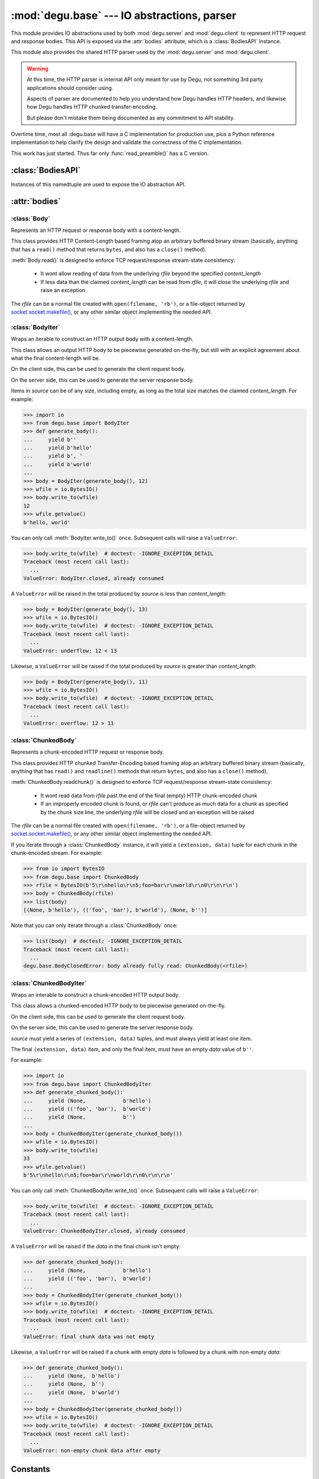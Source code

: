:mod:`degu.base` --- IO abstractions, parser
============================================

.. module:: degu.base
   :synopsis: common HTTP parser and IO abstractions

This module provides IO abstractions used by both :mod:`degu.server` and
:mod:`degu.client` to represent HTTP request and response bodies.  This API is
exposed via the :attr:`bodies` attribute, which is a :class:`BodiesAPI`
instance.

This module also provides the shared HTTP parser used by the :mod:`degu.server`
and :mod:`degu.client`.

.. warning::

    At this time, the HTTP parser is internal API only meant for use by Degu,
    not something 3rd party applications should consider using.

    Aspects of parser are documented to help you understand how Degu handles
    HTTP headers, and likewise how Degu handles HTTP chunked transfer-encoding.

    But please don't mistake them being documented as any commitment to API
    stability.

Overtime time, most all :degu.base will have a C implementation for production
use, plus a Python reference implementation to help clarify the design and
validate the correctness of the C implementation.

This work has just started.  Thus far only :func:`read_preamble()` has a C
version.



:class:`BodiesAPI`
------------------

.. class:: BodiesAPI(Body, BodyIter, ChunkedBody, ChunkedBodyIter)

    Instances of this namedtuple are used to expose the IO abstraction API.

    .. attribute:: Body

        1st argument passed to constructor.

    .. attribute:: BodyIter

        2nd argument passed to constructor.

    .. attribute:: ChunkedBody

        3rd argument passed to constructor.

    .. attribute:: ChunkedBodyIter

        4th argument passed to constructor.



:attr:`bodies`
--------------


.. data:: bodies

    A :class:`BodiesAPI` instance exposing the standard Degu IO abstraction API.

    This uses the Degu reference implementation of the four IO abstraction
    classes:

        * :class:`Body` class
        * :class:`BodyIter` class
        * :class:`ChunkedBody` class
        * :class:`ChunkedBodyIter` class
        


:class:`Body`
'''''''''''''

.. class:: Body(rfile, content_length, io_size=IO_SIZE)

    Represents an HTTP request or response body with a content-length.

    This class provides HTTP Content-Length based framing atop an arbitrary
    buffered binary stream (basically, anything that has a ``read()`` method
    that returns ``bytes``, and also has a ``close()`` method).

    :meth:`Body.read()` is designed to enforce TCP request/response stream-state
    consistency:

        * It wont allow reading of data from the underlying *rfile* beyond the
          specified *content_length*

        * If less data than the claimed *content_length* can be read from
          *rfile*, it will close the underlying *rfile* and raise an exception

    The *rfile* can be a normal file created with ``open(filename, 'rb')``, or
    a file-object returned by `socket.socket.makefile()`_, or any other similar
    object implementing the needed API.

    .. attribute:: rfile

        The *rfile* passed to the constructor

    .. attribute:: content_length

        The *content_length* passed to the constructor.

    .. attribute:: io_size

        Value of optional *io_size* argument passed to the constructor.

        If *io_size* was not provided, it defaults to :data:`IO_SIZE` (1
        MiB).

    .. attribute:: chunked

        Always ``False``, indicating a normal (non-chunk-encoded) HTTP body.

        This attribute exists so that RGI applications can test whether an HTTP
        body is chunk-encoded without having to check whether the body is an
        instance of a particular class.

        This allows the same HTTP body abstraction API to be easily used with
        any RGI compliant server implementation, not just the Degu reference
        server.

    .. attribute:: closed

        Initially ``False``, will be ``True`` after entire body has been read.

    .. method:: __iter__()

        Iterate through all the data in the HTTP body.

        This method will yield the entire HTTP body as a series of ``bytes``
        instances each up to :attr:`Body.io_size` bytes in size.

        Note that you can only iterate through an :class:`Body` instance once.

    .. method:: read(size=None)

        Read part (or all) of the HTTP body.

        If no *size* argument is provided, the entire remaining HTTP body will
        be returned as a single ``bytes`` instance.

        If the *size* argument is provided, up to that many bytes will be read
        and returned from the HTTP body.

    .. method:: write_to(wfile)

        Write this entire HTTP body to *wfile*.

        *wfile* must be a Python file-like object with at least
        ``wfile.write()`` and ``wfile.flush()`` methods.



:class:`BodyIter`
'''''''''''''''''

.. class:: BodyIter(source, content_length)

    Wraps an iterable to construct an HTTP output body with a content-length.

    This class allows an output HTTP body to be piecewise generated on-the-fly,
    but still with an explicit agreement about what the final content-length
    will be.

    On the client side, this can be used to generate the client request body.

    On the server side, this can be used to generate the server response body.

    Items in *source* can be of any size, including empty, as long as the total
    size matches the claimed *content_length*.  For example:

    >>> import io
    >>> from degu.base import BodyIter
    >>> def generate_body():
    ...     yield b''
    ...     yield b'hello'
    ...     yield b', '
    ...     yield b'world'
    ...
    >>> body = BodyIter(generate_body(), 12)
    >>> wfile = io.BytesIO()
    >>> body.write_to(wfile)
    12
    >>> wfile.getvalue()
    b'hello, world'

    You can only call :meth:`BodyIter.write_to()` once.  Subsequent calls will
    raise a ``ValueError``:
    
    >>> body.write_to(wfile)  # doctest: -IGNORE_EXCEPTION_DETAIL
    Traceback (most recent call last):
      ...
    ValueError: BodyIter.closed, already consumed

    A ``ValueError`` will be raised in the total produced by *source* is less
    than *content_length*:

    >>> body = BodyIter(generate_body(), 13)
    >>> wfile = io.BytesIO()
    >>> body.write_to(wfile)  # doctest: -IGNORE_EXCEPTION_DETAIL
    Traceback (most recent call last):
      ...
    ValueError: underflow: 12 < 13

    Likewise, a ``ValueError`` will be raised if the total produced by *source*
    is greater than *content_length*:

    >>> body = BodyIter(generate_body(), 11)
    >>> wfile = io.BytesIO()
    >>> body.write_to(wfile)  # doctest: -IGNORE_EXCEPTION_DETAIL
    Traceback (most recent call last):
      ...
    ValueError: overflow: 12 > 11


    .. attribute:: source

        The *source* iterable passed to the constructor.

    .. attribute:: content_length

        The *content_length* passed to the constructor.

    .. attribute:: closed

        Initially ``False``, will be ``True`` after body is fully consumed.

    .. method:: write_to(wfile)

        Write to *wfile*.



:class:`ChunkedBody`
''''''''''''''''''''


.. class:: ChunkedBody(rfile)

    Represents a chunk-encoded HTTP request or response body.

    This class provides HTTP chunked Transfer-Encoding based framing atop an
    arbitrary buffered binary stream (basically, anything that has ``read()``
    and ``readline()`` methods that return ``bytes``, and also has a ``close()``
    method).

    :meth:`ChunkedBody.readchunk()` is designed to enforce TCP request/response
    stream-state consistency:

        * It wont read data from *rfile* past the end of the final (empty) HTTP
          chunk-encoded chunk

        * If an improperly encoded chunk is found, or *rfile* can't produce as
          much data for a chunk as specified by the chunk size line, the
          underlying *rfile* will be closed and an exception will be raised

    The *rfile* can be a normal file created with ``open(filename, 'rb')``, or
    a file-object returned by `socket.socket.makefile()`_, or any other similar
    object implementing the needed API.

    If you iterate through a :class:`ChunkedBody` instance, it will yield a
    ``(extension, data)`` tuple for each chunk in the chunk-encoded stream.  For
    example:

    >>> from io import BytesIO
    >>> from degu.base import ChunkedBody
    >>> rfile = BytesIO(b'5\r\nhello\r\n5;foo=bar\r\nworld\r\n0\r\n\r\n')
    >>> body = ChunkedBody(rfile)
    >>> list(body)
    [(None, b'hello'), (('foo', 'bar'), b'world'), (None, b'')]

    Note that you can only iterate through a :class:`ChunkedBody` once:

    >>> list(body)  # doctest: -IGNORE_EXCEPTION_DETAIL
    Traceback (most recent call last):
      ...
    degu.base.BodyClosedError: body already fully read: ChunkedBody(<rfile>)

    .. attribute:: chunked

        Always ``True``, indicating a chunk-encoded HTTP body.

        This attribute exists so that RGI applications can test whether an HTTP
        body is chunk-encoded without having to check whether the body is an
        instance of a particular class.

        This allows the same HTTP body abstraction API to be easily used with
        any RGI compliant server implementation, not just the Degu reference
        server.

    .. attribute:: closed

        Initially ``False``, will be ``True`` after entire body has been read.

    .. attribute:: rfile
    
        The *rfile* passed to the constructor

    .. method:: readchunk()

        Read the next chunk from the chunk-encoded HTTP body.

        If all chunks have already been read from the chunk-encoded HTTP body,
        this method will return an empty ``b''``.

        Note that the final chunk will likewise be an empty ``b''``.

    .. method:: read()

        Read the entire HTTP body.

        This method will return the concatenated chunks from a chunk-encoded
        HTTP body as a single ``bytes`` instance.

        If the entire HTTP body has already been read, this method will return
        an empty ``b''``.

    .. method:: __iter__()

        Iterate through chunks in the chunk-encoded HTTP body.

        This method will yield the HTTP body as a series of
        ``(extension, data)`` tuples for each chunk in the body.

        The final item yielded will always be an empty ``b''`` *data*.

        Note that you can only iterate through a :class:`ChunkedBody` instance
        once.


:class:`ChunkedBodyIter`
''''''''''''''''''''''''

.. class:: ChunkedBodyIter(source)

    Wraps an interable to construct a chunk-encoded HTTP output body.

    This class allows a chunked-encoded HTTP body to be piecewise generated
    on-the-fly.

    On the client side, this can be used to generate the client request body.

    On the server side, this can be used to generate the server response body.

    *source* must yield a series of ``(extension, data)`` tuples, and must
    always yield at least one item.

    The final ``(extension, data)`` item, and only the final item, must have
    an empty *data* value of ``b''``.

    For example:

    >>> import io
    >>> from degu.base import ChunkedBodyIter
    >>> def generate_chunked_body():
    ...     yield (None,            b'hello')
    ...     yield (('foo', 'bar'),  b'world')
    ...     yield (None,            b'')
    ...
    >>> body = ChunkedBodyIter(generate_chunked_body())
    >>> wfile = io.BytesIO()
    >>> body.write_to(wfile)
    33
    >>> wfile.getvalue()
    b'5\r\nhello\r\n5;foo=bar\r\nworld\r\n0\r\n\r\n'

    You can only call :meth:`ChunkedBodyIter.write_to()` once.  Subsequent calls
    will raise a ``ValueError``:

    >>> body.write_to(wfile)  # doctest: -IGNORE_EXCEPTION_DETAIL
    Traceback (most recent call last):
      ...
    ValueError: ChunkedBodyIter.closed, already consumed

    A ``ValueError`` will be raised if the *data* in the final chunk isn't
    empty:

    >>> def generate_chunked_body():
    ...     yield (None,            b'hello')
    ...     yield (('foo', 'bar'),  b'world')
    ...
    >>> body = ChunkedBodyIter(generate_chunked_body())
    >>> wfile = io.BytesIO()
    >>> body.write_to(wfile)  # doctest: -IGNORE_EXCEPTION_DETAIL
    Traceback (most recent call last):
      ...
    ValueError: final chunk data was not empty

    Likewise, a ``ValueError`` will be raised if a chunk with empty *data* is
    followed by a chunk with non-empty *data*:

    >>> def generate_chunked_body():
    ...     yield (None,  b'hello')
    ...     yield (None,  b'')
    ...     yield (None,  b'world')
    ...
    >>> body = ChunkedBodyIter(generate_chunked_body())
    >>> wfile = io.BytesIO()
    >>> body.write_to(wfile)  # doctest: -IGNORE_EXCEPTION_DETAIL
    Traceback (most recent call last):
      ...
    ValueError: non-empty chunk data after empty

    .. attribute:: source

        The *source* iterable passed to the constructor.

    .. attribute:: closed

        Initially ``False``, will be ``True`` after body is fully consumed.

    .. method:: write_to(wfile)

        Write to *wfile*.



Constants
---------

.. data:: MAX_READ_SIZE

    Max total read size (in bytes).

    >>> from degu import base
    >>> base.MAX_READ_SIZE  # 16 MiB
    16777216

.. data:: MAX_CHUNK_SIZE

    Max total read size (in bytes).

    >>> from degu import base
    >>> base.MAX_CHUNK_SIZE  # 16 MiB
    16777216

.. data:: IO_SIZE

    Default IO size for :class:`Body` (in bytes).

    >>> from degu import base
    >>> base.IO_SIZE  # 1 MiB
    1048576



Exceptions
----------

.. exception:: EmptyPreambleError

    Raised by :func:`read_preamble()` when no data is received.

    This is a ``ConnectionError`` subclass.  When no data is received when
    trying to read the request or response preamble, this typically means the
    connection was closed on the other end.

    This exception is inspired by the `BadStatusLine`_ exception in the
    ``http.client`` module in the standard Python3 library.  However, as
    :exc:`EmptyPreambleError` is a ``ConnectionError`` subclass, there is no
    reason to use this exception directly.


.. exception:: UnderFlowError(received, expected)

    Raised when less data is received than was expected.

    .. attribute:: received

        Number of bytes received

    .. attribute:: expected

        Number of bytes expected


.. exception:: OverFlowError(received, expected)

    Raised when less data is received than was expected.

    .. attribute:: received

        Number of bytes received

    .. attribute:: expected

        Number of bytes expected


.. exception:: BodyClosedError(body)

    Raised when an HTTP body was already fully consumed.

    .. attribute:: body

        The Degu IO wrapper passed to the constructor.

        This will be a :class:`Body`, :class:`BodyIter`, :class:`ChunkedBody`,
        or :class:`ChunkedBodyIter` instance.


.. exception:: ChunkError

    Raise by :class:`ChunkedBodyIter` upon bad chunked-encoding semantics.



Parsing functions
-----------------


.. function:: read_preamble(rfile)

    Read the HTTP request or response preamble, do low-level parsing.

    The return value will be a ``(first_line, headers)`` tuple.

    ``first_line`` will be an ``str`` containing either the request line (when
    used on the server side) or the status line (when used on the client side).

    ``headers`` will be ``dict`` mapping header names to header values, and the
    header names will be case-folded (lowercase).  For example:

    >>> from io import BytesIO
    >>> from degu.base import read_preamble
    >>> rfile = BytesIO(b'first\r\nContent-Type: text/plain\r\n\r\n')
    >>> read_preamble(rfile)
    ('first', {'content-type': 'text/plain'})

    Although allowed by HTTP/1.1 (but seldom used in practice), this function
    does not permit multiple occurrences of the same header name:

    >>> rfile = BytesIO(b'first\r\ncontent-type: foo\r\nContent-Type: bar\r\n\r\n')
    >>> read_preamble(rfile)  # doctest: -IGNORE_EXCEPTION_DETAIL
    Traceback (most recent call last):
      ...
    ValueError: duplicate header: b'Content-Type: bar\r\n'

    If a Content-Length header is included, its value will be parsed into an
    ``int`` and validated:

    >>> rfile = BytesIO(b'first\r\nContent-Length: 1776\r\n\r\n')
    >>> read_preamble(rfile)
    ('first', {'content-length': 1776})

    A ``ValueError`` is raised if the Content-Length can't be parsed into an
    integer:

    >>> rfile = BytesIO(b'first\r\nContent-Length: E81F3B\r\n\r\n')
    >>> read_preamble(rfile)  # doctest: -IGNORE_EXCEPTION_DETAIL
    Traceback (most recent call last):
      ...
    ValueError: invalid literal for int() with base 10: 'E81F3B'

    Likewise, a ``ValueError`` is raised if the Content-Length is negative:

    >>> rfile = BytesIO(b'first\r\nContent-Length: -42\r\n\r\n')
    >>> read_preamble(rfile)  # doctest: -IGNORE_EXCEPTION_DETAIL
    Traceback (most recent call last):
      ...
    ValueError: negative content-length: -42

    If a Transfer-Encoding header is included, this functions will raise a
    ``ValueError`` if the value is anything other than ``'chunked'``.

    >>> rfile = BytesIO(b'first\r\nTransfer-Encoding: clumped\r\n\r\n')
    >>> read_preamble(rfile)  # doctest: -IGNORE_EXCEPTION_DETAIL
    Traceback (most recent call last):
      ...
    ValueError: bad transfer-encoding: 'clumped'

    Finally, this function will also raise a ``ValueError`` if both
    Content-Length and Transfer-Encoding headers are included:

    >>> rfile = BytesIO(b'first\r\nTransfer-Encoding: chunked\r\nContent-Length: 1776\r\n\r\n')
    >>> read_preamble(rfile)  # doctest: -IGNORE_EXCEPTION_DETAIL
    Traceback (most recent call last):
      ...
    ValueError: cannot have both content-length and transfer-encoding headers


.. function:: read_chunk(rfile)

    Read a chunk from a chunk-encoded request or response body.

    For example:

    >>> import io
    >>> from degu.base import read_chunk
    >>> rfile = io.BytesIO(b'5\r\nhello\r\n')
    >>> read_chunk(rfile)
    (None, b'hello')

    Or when there is a chunk extension:

    >>> rfile = io.BytesIO(b'5;foo=bar\r\nhello\r\n')
    >>> read_chunk(rfile)
    (('foo', 'bar'), b'hello')

    For more details, see `Chunked Transfer Coding`_ in the HTTP/1.1 spec.


.. function:: write_chunk(wfile, chunk)

    Write a chunk to a chunk-encoded request or response body.

    The *chunk* must be an ``(extension, data)`` tuple.  When there is no
    extension in the chunk, *extension* must be ``None``::

        (None, b'hello')

    Or when there is an extension in the chunk, *extension* must be a
    ``(key, value)`` tuple::

        (('foo', 'bar'), b'hello')

    The return value will be the total bytes written, including the chunk size
    line and the final CRLF chunk data terminator.

    For example:

    >>> import io
    >>> from degu.base import write_chunk
    >>> wfile = io.BytesIO()
    >>> chunk = (None, b'hello')
    >>> write_chunk(wfile, chunk)
    10
    >>> wfile.getvalue()
    b'5\r\nhello\r\n'

    Or when there is a chunk extension:

    >>> wfile = io.BytesIO()
    >>> chunk = (('foo', 'bar'), b'hello')
    >>> write_chunk(wfile, chunk)
    18
    >>> wfile.getvalue()
    b'5;foo=bar\r\nhello\r\n'

    For more details, see `Chunked Transfer Coding`_ in the HTTP/1.1 spec.




.. _`Chunked Transfer Coding`: http://www.w3.org/Protocols/rfc2616/rfc2616-sec3.html#sec3.6.1
.. _`BadStatusLine`: https://docs.python.org/3/library/http.client.html#http.client.BadStatusLine
.. _`socket.socket.makefile()`: https://docs.python.org/3/library/socket.html#socket.socket.makefile

